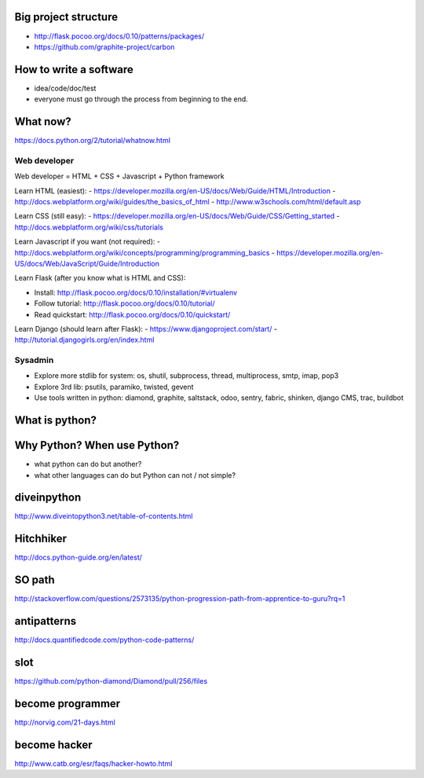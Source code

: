 Big project structure
---------------------

- http://flask.pocoo.org/docs/0.10/patterns/packages/
- https://github.com/graphite-project/carbon

How to write a software
-----------------------

- idea/code/doc/test
- everyone must go through the process from beginning to the end.

What now?
---------

https://docs.python.org/2/tutorial/whatnow.html

Web developer
~~~~~~~~~~~~~

Web developer = HTML + CSS + Javascript + Python framework

Learn HTML (easiest):
- https://developer.mozilla.org/en-US/docs/Web/Guide/HTML/Introduction
- http://docs.webplatform.org/wiki/guides/the_basics_of_html
- http://www.w3schools.com/html/default.asp

Learn CSS (still easy):
- https://developer.mozilla.org/en-US/docs/Web/Guide/CSS/Getting_started
- http://docs.webplatform.org/wiki/css/tutorials

Learn Javascript if you want (not required):
- http://docs.webplatform.org/wiki/concepts/programming/programming_basics
- https://developer.mozilla.org/en-US/docs/Web/JavaScript/Guide/Introduction

Learn Flask (after you know what is HTML and CSS):

- Install: http://flask.pocoo.org/docs/0.10/installation/#virtualenv
- Follow tutorial: http://flask.pocoo.org/docs/0.10/tutorial/
- Read quickstart: http://flask.pocoo.org/docs/0.10/quickstart/

Learn Django (should learn after Flask):
- https://www.djangoproject.com/start/
- http://tutorial.djangogirls.org/en/index.html

Sysadmin
~~~~~~~~

- Explore more stdlib for system: os, shutil, subprocess, thread, multiprocess,
  smtp, imap, pop3
- Explore 3rd lib: psutils, paramiko, twisted, gevent
- Use tools written in python: diamond, graphite, saltstack, odoo, sentry,
  fabric, shinken, django CMS, trac, buildbot

What is python?
---------------

Why Python? When use Python?
----------------------------

- what python can do but another?
- what other languages can do but Python can not / not simple?

diveinpython
------------

http://www.diveintopython3.net/table-of-contents.html

Hitchhiker
----------

http://docs.python-guide.org/en/latest/

SO path
-------

http://stackoverflow.com/questions/2573135/python-progression-path-from-apprentice-to-guru?rq=1

antipatterns
------------

http://docs.quantifiedcode.com/python-code-patterns/

slot
----

https://github.com/python-diamond/Diamond/pull/256/files

become programmer
-----------------

http://norvig.com/21-days.html

become hacker
-------------

http://www.catb.org/esr/faqs/hacker-howto.html
